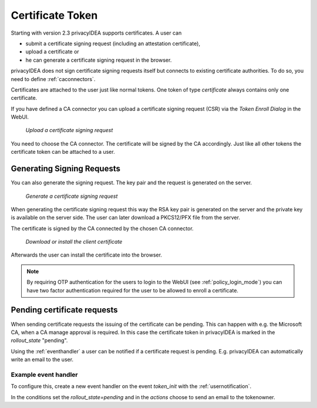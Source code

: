.. _certificate_token:

Certificate Token
------------

.. index:: certificates, client certificates, request, CSR, CA, attestation

Starting with version 2.3 privacyIDEA supports certificates. A user can

* submit a certificate signing request (including an attestation certificate),
* upload a certificate or
* he can generate a certificate signing request in the browser.

privacyIDEA does not sign certificate signing requests itself but connects to
existing certificate authorities. To do so, you need to define
:ref:`caconnectors`.

Certificates are attached to the user just like normal tokens. One token of
type *certificate* always contains only one certificate.

If you have defined a CA connector you can upload a certificate signing
request (CSR) via the *Token Enroll Dialog* in the WebUI.

.. figure:: images/upload_csr.png
   :width: 500

   *Upload a certificate signing request*

You need to choose the CA connector. The certificate will be signed by
the CA accordingly. Just like all other tokens the certificate token can be
attached to a user.

Generating Signing Requests
~~~~~~~~~~~~~~~~~~~~~~~~~~~

You can also generate the signing request. The key pair and the request is generated on the
server.

.. figure:: images/generate_csr1.png
   :width: 500

   *Generate a certificate signing request*

When generating the certificate signing request this way the RSA key pair is
generated on the server and the private key is available on the server side. The user
can later download a PKCS12/PFX file from the server.

The certificate is signed by the CA connected by the chosen CA connector.

.. figure:: images/generate_csr2.png
   :width: 500

   *Download or install the client certificate*

Afterwards the user can install the certificate into the browser.

.. note:: By requiring OTP authentication for the users to login to the WebUI
   (see :ref:`policy_login_mode`)
   you can have two factor authentication required for the user to be allowed
   to enroll a certificate.

.. _pending_requests:

Pending certificate requests
~~~~~~~~~~~~~~~~~~~~~~~~~~~~

When sending certificate requests the issuing of the certificate can be pending.
This can happen with e.g. the Microsoft CA, when a CA manage approval is required.
In this case the certificate token in privacyIDEA is marked in the `rollout_state`
"pending".

Using the :ref:`eventhandler` a user can be notified if a certificate request is pending.
E.g. privacyIDEA can automatically write an email to the user.

Example event handler
.....................

To configure this, create a new event handler on the event `token_init` with the
:ref:`usernotification`.

In the conditions set the `rollout_state=pending` and in the `actions` choose to send an
email to the tokenowner.


